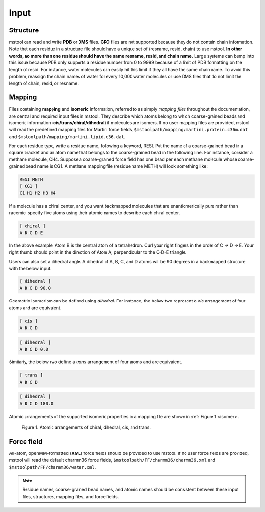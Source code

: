 Input
=====

Structure
---------
mstool can read and write **PDB** or **DMS** files. **GRO** files are not supported because they do not contain chain information. Note that each residue in a structure file should have a unique set of (resname, resid, chain) to use mstool. **In other words, no more than one residue should have the same resname, resid, and chain name.** Large systems can bump into this issue because PDB only supports a residue number from 0 to 9999 because of a limit of PDB formatting on the length of resid. For instance, water molecules can easily hit this limit if they all have the same chain name. To avoid this problem, reassign the chain names of water for every 10,000 water molecules or use DMS files that do not limit the length of chain, resid, or resname.

Mapping
-------
Files containing **mapping** and **isomeric** information, referred to as simply *mapping files* throughout the documentation, are central and required input files in mstool. They describe which atoms belong to which coarse-grained beads and isomeric information (**cis/trans/chiral/dihedral**) if molecules are isomers. If no user mapping files are provided, mstool will read the predefined mapping files for Martini force fields, ``$mstoolpath/mapping/martini.protein.c36m.dat`` and ``$mstoolpath/mapping/martini.lipid.c36.dat``.

For each residue type, write a residue name, following a keyword, RESI. Put the name of a coarse-grained bead in a square bracket and an atom name that belongs to the coarse-grained bead in the following line. For instance, consider a methane molecule, CH4. Suppose a coarse-grained force field has one bead per each methane molecule whose coarse-grained bead name is CG1. A methane mapping file (residue name METH) will look something like:

.. code-block:: text

   RESI METH
   [ CG1 ]
   C1 H1 H2 H3 H4

If a molecule has a chiral center, and you want backmapped molecules that are enantiomerically pure rather than racemic, specify five atoms using their atomic names to describe each chiral center.

.. code-block:: text

   [ chiral ]
   A B C D E

In the above example, Atom B is the central atom of a tetrahedron. Curl your right fingers in the order of C -> D -> E. Your right thumb should point in the direction of Atom A, perpendicular to the C-D-E triangle. 

Users can also set a dihedral angle. A dihedral of A, B, C, and D atoms will be 90 degrees in a backmapped structure with the below input.

.. code-block:: text

   [ dihedral ]
   A B C D 90.0

Geometric isomerism can be defined using *dihedral*. For instance, the below two represent a *cis* arrangement of four atoms and are equivalent. 

.. code-block:: text

   [ cis ]
   A B C D

.. code-block:: text

   [ dihedral ]
   A B C D 0.0

Similarly, the below two define a *trans* arrangement of four atoms and are equivalent.

.. code-block:: text

   [ trans ]
   A B C D

.. code-block:: text

   [ dihedral ]
   A B C D 180.0


Atomic arrangements of the supported isomeric properties in a mapping file are shown in :ref:`Figure 1 <isomer>`.

.. _isomer:

.. figure:: isomer.png
    
   Figure 1. Atomic arrangements of chiral, dihedral, cis, and trans.


Force field
-----------
All-atom, openMM-formatted (**XML**) force fields should be provided to use mstool. If no user force fields are provided, mstool will read the default charmm36 force fields, ``$mstoolpath/FF/charmm36/charmm36.xml`` and ``$mstoolpath/FF/charmm36/water.xml``.

.. note::

   Residue names, coarse-grained bead names, and atomic names should be consistent between these input files, structures, mapping files, and force fields.



